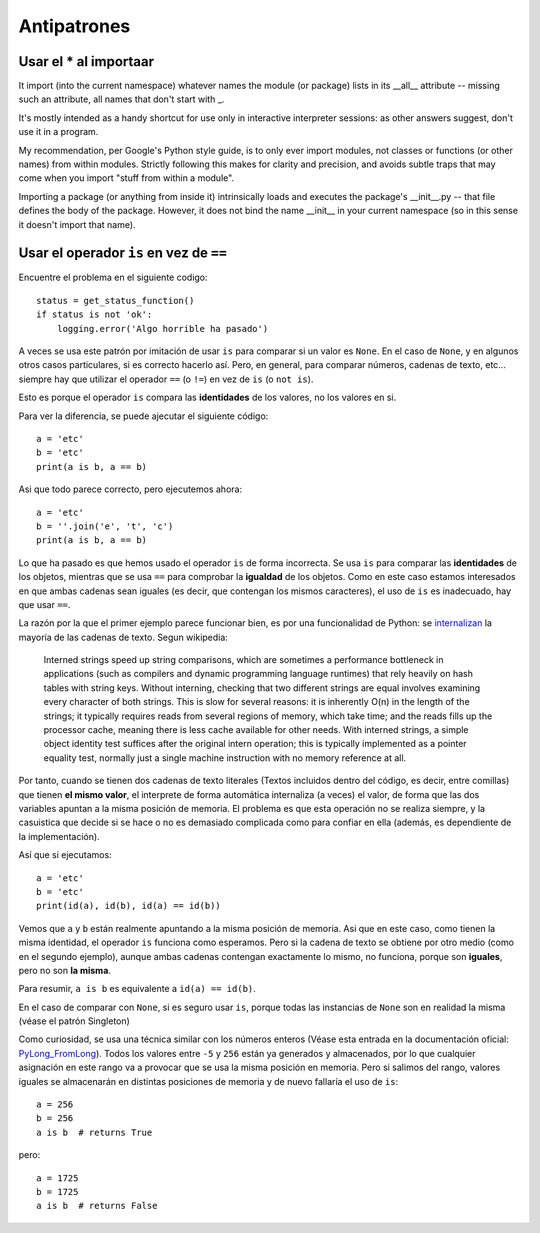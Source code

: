 Antipatrones
----------------------------

Usar el * al importaar
^^^^^^^^^^^^^^^^^^^^^^^^^^^^^^^^^^^^^^^^^^^^^^^^^^^^^^^^^^^^^^^^^^^^^^^^

It import (into the current namespace) whatever names the module (or package) lists in its __all__ attribute -- missing such an attribute, all names that don't start with _.

It's mostly intended as a handy shortcut for use only in interactive interpreter sessions: as other answers suggest, don't use it in a program.

My recommendation, per Google's Python style guide, is to only ever import modules, not classes or functions (or other names) from within modules. Strictly following this makes for clarity and precision, and avoids subtle traps that may come when you import "stuff from within a module".

Importing a package (or anything from inside it) intrinsically loads and executes the package's __init__.py -- that file defines the body of the package. However, it does not bind the name __init__ in your current namespace (so in this sense it doesn't import that name).

Usar el operador ``is`` en vez de ``==``
^^^^^^^^^^^^^^^^^^^^^^^^^^^^^^^^^^^^^^^^^^^^

Encuentre el problema en el siguiente codigo::

    status = get_status_function()
    if status is not 'ok':
        logging.error('Algo horrible ha pasado')

A veces se usa este patrón por imitación de usar ``is`` para comparar si un valor es ``None``. En el
caso de ``None``, y en algunos otros casos particulares, si es correcto hacerlo así. Pero, en general,
para comparar números, cadenas de texto, etc... siempre hay que utilizar el operador ``==`` (o ``!=``)
en vez de ``is`` (o ``not is``).

Esto es porque el operador ``is`` compara las **identidades** de los valores, no los valores en si.

Para ver la diferencia, se puede ajecutar el siguiente código::

    a = 'etc'
    b = 'etc'
    print(a is b, a == b)

Asi que todo parece correcto, pero ejecutemos ahora::

    a = 'etc'
    b = ''.join('e', 't', 'c')
    print(a is b, a == b)

Lo que ha pasado es que hemos usado el operador ``is`` de forma incorrecta. Se usa ``is`` para comparar
las **identidades** de los objetos, mientras que se usa ``==`` para comprobar la **igualdad** de los
objetos. Como en este caso estamos interesados en que ambas cadenas sean iguales (es decir, que
contengan los mismos caracteres), el uso de ``is`` es inadecuado, hay que usar ``==``.

La razón por la que el primer ejemplo parece funcionar bien, es por una funcionalidad de Python: se
internalizan_ la mayoría de las cadenas de
texto. Segun wikipedia:

.. pull-quote::  Interned strings speed up string comparisons, which are sometimes a performance bottleneck in
    applications (such as compilers and dynamic programming language runtimes) that rely heavily on
    hash tables with string keys. Without interning, checking that two different strings are equal
    involves examining every character of both strings. This is slow for several reasons: it is
    inherently O(n) in the length of the strings; it typically requires reads from several regions of
    memory, which take time; and the reads fills up the processor cache, meaning there is less cache
    available for other needs. With interned strings, a simple object identity test suffices after the
    original intern operation; this is typically implemented as a pointer equality test, normally just
    a single machine instruction with no memory reference at all.

Por tanto, cuando se tienen dos cadenas de texto literales (Textos incluidos dentro del código, es
decir, entre comillas) que tienen **el mismo valor**, el interprete de forma automática internaliza
(a veces) el valor, de forma que las dos variables apuntan a la misma posición de memoria. El
problema es que esta operación no se realiza siempre, y la casuistica que decide si se hace o no es
demasiado complicada como para confiar en ella (además, es dependiente de la implementación).

Así que si ejecutamos::

    a = 'etc'
    b = 'etc'
    print(id(a), id(b), id(a) == id(b))

Vemos que ``a`` y ``b`` están realmente apuntando a la misma posición de memoria. Asi que en este caso,
como tienen la misma identidad, el operador ``is`` funciona como esperamos.  Pero si la cadena
de texto se obtiene por otro medio (como en el segundo ejemplo), aunque ambas cadenas
contengan exactamente lo mismo, no funciona, porque son **iguales**, pero no son **la misma**.

Para resumir, ``a is b`` es equivalente a ``id(a) == id(b)``.

En el caso de comparar con ``None``, si es seguro usar ``is``, porque todas las instancias de ``None`` son
en realidad la misma (véase el patrón Singleton)

Como curiosidad, se usa una técnica similar con los números enteros (Véase esta
entrada en la documentación oficial: PyLong_FromLong_). Todos los valores entre
``-5`` y ``256`` están ya generados y almacenados, por lo que cualquier
asignación en este rango va a provocar que se usa la misma posición en memoria.
Pero si salimos del rango, valores iguales se almacenarán en distintas
posiciones de memoria y de nuevo fallaría el uso de ``is``::

    a = 256
    b = 256
    a is b  # returns True

pero::

    a = 1725
    b = 1725
    a is b  # returns False

.. _internalizan: https://en.wikipedia.org/wiki/String_interning
.. _PyLong_FromLong: https://docs.python.org/3.8/c-api/long.html?highlight=integers%20between#c.PyLong_FromLong

